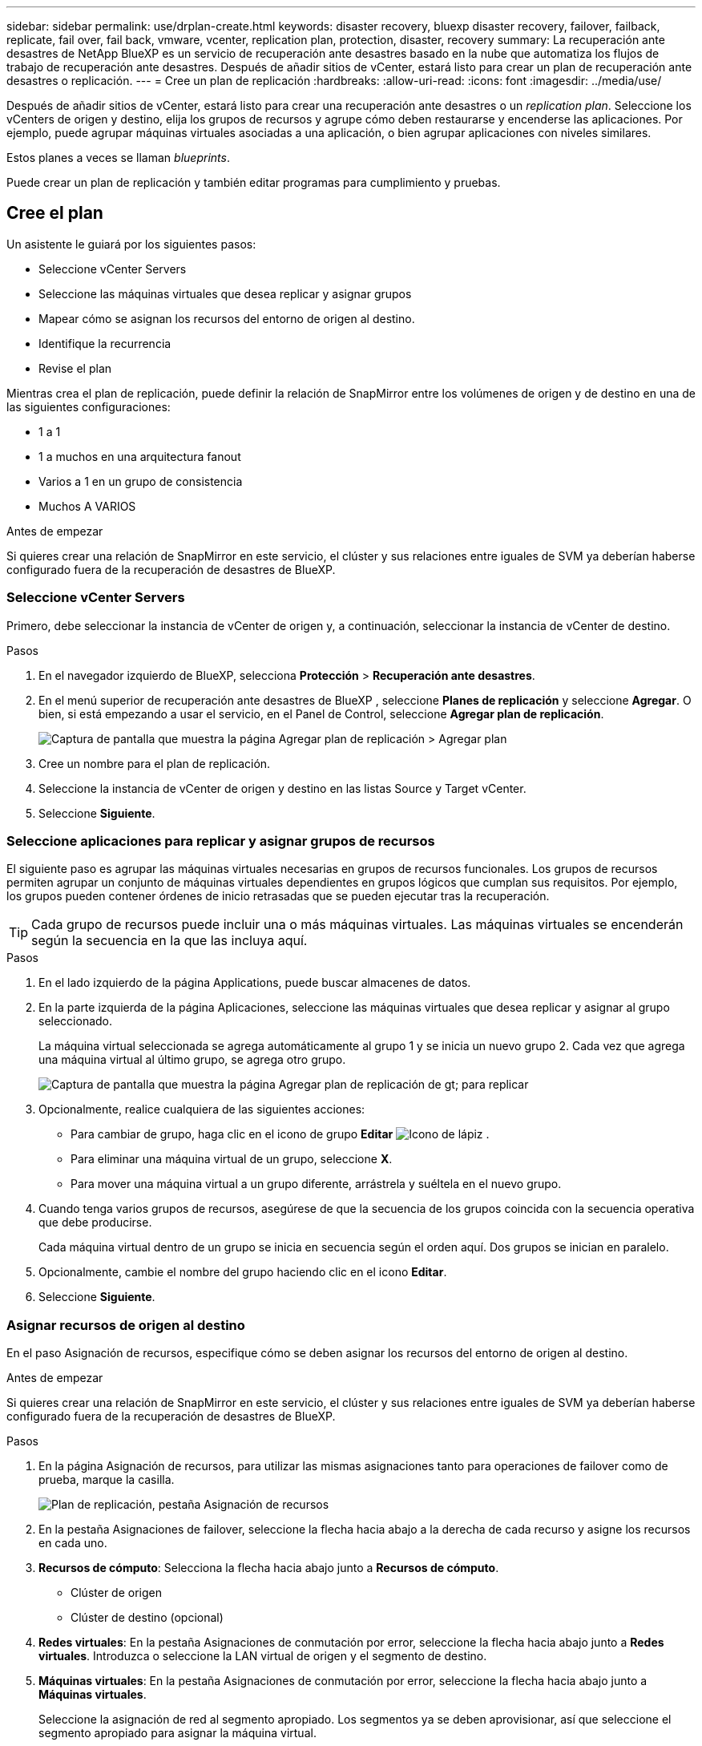 ---
sidebar: sidebar 
permalink: use/drplan-create.html 
keywords: disaster recovery, bluexp disaster recovery, failover, failback, replicate, fail over, fail back, vmware, vcenter, replication plan, protection, disaster, recovery 
summary: La recuperación ante desastres de NetApp BlueXP es un servicio de recuperación ante desastres basado en la nube que automatiza los flujos de trabajo de recuperación ante desastres. Después de añadir sitios de vCenter, estará listo para crear un plan de recuperación ante desastres o replicación. 
---
= Cree un plan de replicación
:hardbreaks:
:allow-uri-read: 
:icons: font
:imagesdir: ../media/use/


[role="lead"]
Después de añadir sitios de vCenter, estará listo para crear una recuperación ante desastres o un _replication plan_. Seleccione los vCenters de origen y destino, elija los grupos de recursos y agrupe cómo deben restaurarse y encenderse las aplicaciones. Por ejemplo, puede agrupar máquinas virtuales asociadas a una aplicación, o bien agrupar aplicaciones con niveles similares.

Estos planes a veces se llaman _blueprints_.

Puede crear un plan de replicación y también editar programas para cumplimiento y pruebas.



== Cree el plan

Un asistente le guiará por los siguientes pasos:

* Seleccione vCenter Servers
* Seleccione las máquinas virtuales que desea replicar y asignar grupos
* Mapear cómo se asignan los recursos del entorno de origen al destino.
* Identifique la recurrencia
* Revise el plan


Mientras crea el plan de replicación, puede definir la relación de SnapMirror entre los volúmenes de origen y de destino en una de las siguientes configuraciones:

* 1 a 1
* 1 a muchos en una arquitectura fanout
* Varios a 1 en un grupo de consistencia
* Muchos A VARIOS


.Antes de empezar
Si quieres crear una relación de SnapMirror en este servicio, el clúster y sus relaciones entre iguales de SVM ya deberían haberse configurado fuera de la recuperación de desastres de BlueXP.



=== Seleccione vCenter Servers

Primero, debe seleccionar la instancia de vCenter de origen y, a continuación, seleccionar la instancia de vCenter de destino.

.Pasos
. En el navegador izquierdo de BlueXP, selecciona *Protección* > *Recuperación ante desastres*.
. En el menú superior de recuperación ante desastres de BlueXP , seleccione *Planes de replicación* y seleccione *Agregar*. O bien, si está empezando a usar el servicio, en el Panel de Control, seleccione *Agregar plan de replicación*.
+
image:dr-plan-create-name.png["Captura de pantalla que muestra la página Agregar plan de replicación > Agregar plan"]

. Cree un nombre para el plan de replicación.
. Seleccione la instancia de vCenter de origen y destino en las listas Source y Target vCenter.
. Seleccione *Siguiente*.




=== Seleccione aplicaciones para replicar y asignar grupos de recursos

El siguiente paso es agrupar las máquinas virtuales necesarias en grupos de recursos funcionales. Los grupos de recursos permiten agrupar un conjunto de máquinas virtuales dependientes en grupos lógicos que cumplan sus requisitos. Por ejemplo, los grupos pueden contener órdenes de inicio retrasadas que se pueden ejecutar tras la recuperación.


TIP: Cada grupo de recursos puede incluir una o más máquinas virtuales. Las máquinas virtuales se encenderán según la secuencia en la que las incluya aquí.

.Pasos
. En el lado izquierdo de la página Applications, puede buscar almacenes de datos.
. En la parte izquierda de la página Aplicaciones, seleccione las máquinas virtuales que desea replicar y asignar al grupo seleccionado.
+
La máquina virtual seleccionada se agrega automáticamente al grupo 1 y se inicia un nuevo grupo 2. Cada vez que agrega una máquina virtual al último grupo, se agrega otro grupo.

+
image:dr-plan-create-apps-vms4.png["Captura de pantalla que muestra la página Agregar plan de replicación  de gt; para replicar"]

. Opcionalmente, realice cualquiera de las siguientes acciones:
+
** Para cambiar de grupo, haga clic en el icono de grupo *Editar* image:icon-pencil.png["Icono de lápiz"] .
** Para eliminar una máquina virtual de un grupo, seleccione *X*.
** Para mover una máquina virtual a un grupo diferente, arrástrela y suéltela en el nuevo grupo.


. Cuando tenga varios grupos de recursos, asegúrese de que la secuencia de los grupos coincida con la secuencia operativa que debe producirse.
+
Cada máquina virtual dentro de un grupo se inicia en secuencia según el orden aquí. Dos grupos se inician en paralelo.

. Opcionalmente, cambie el nombre del grupo haciendo clic en el icono *Editar*.
. Seleccione *Siguiente*.




=== Asignar recursos de origen al destino

En el paso Asignación de recursos, especifique cómo se deben asignar los recursos del entorno de origen al destino.

.Antes de empezar
Si quieres crear una relación de SnapMirror en este servicio, el clúster y sus relaciones entre iguales de SVM ya deberían haberse configurado fuera de la recuperación de desastres de BlueXP.

.Pasos
. En la página Asignación de recursos, para utilizar las mismas asignaciones tanto para operaciones de failover como de prueba, marque la casilla.
+
image:dr-plan-resource-mapping2.png["Plan de replicación, pestaña Asignación de recursos"]

. En la pestaña Asignaciones de failover, seleccione la flecha hacia abajo a la derecha de cada recurso y asigne los recursos en cada uno.
. *Recursos de cómputo*: Selecciona la flecha hacia abajo junto a *Recursos de cómputo*.
+
** Clúster de origen
** Clúster de destino (opcional)


. *Redes virtuales*: En la pestaña Asignaciones de conmutación por error, seleccione la flecha hacia abajo junto a *Redes virtuales*. Introduzca o seleccione la LAN virtual de origen y el segmento de destino.
. *Máquinas virtuales*: En la pestaña Asignaciones de conmutación por error, seleccione la flecha hacia abajo junto a *Máquinas virtuales*.
+
Seleccione la asignación de red al segmento apropiado. Los segmentos ya se deben aprovisionar, así que seleccione el segmento apropiado para asignar la máquina virtual.

+
Esta sección puede estar activada o desactivada en función de su selección.

+
SnapMirror se encuentra en el nivel de volumen. Por lo tanto, todos los equipos virtuales se replican en el destino de replicación. Asegúrese de seleccionar todas las máquinas virtuales que formen parte del almacén de datos. Si no se seleccionan, solo se procesan las máquinas virtuales que forman parte del plan de replicación.

+
** *Tipo de dirección IP*: Cuando está asignando la red entre las ubicaciones de origen y destino en la sección de máquinas virtuales del plan de replicación, la recuperación de desastres de BlueXP  ofrece dos opciones: DHCP o IP estática. Para las IP estáticas, configure la subred, la puerta de enlace y los servidores DNS. Además, introduzca credenciales para máquinas virtuales.
+
*** *DHCP*: Si eliges esta opción, solo proporcionas las credenciales para la VM.
*** *IP estática*: Puede seleccionar la misma o diferente información de la VM de origen. Si elige lo mismo que el origen, no necesita introducir credenciales. Por otro lado, si opta por utilizar información diferente del origen, puede proporcionar las credenciales, la dirección IP de la máquina virtual, la máscara de subred, el DNS y la información de puerta de enlace. Las credenciales del sistema operativo invitado de VM se deben proporcionar a nivel global o a cada nivel de VM.
+
image:dr-plan-create-mapping-vms2.png["Captura de pantalla que muestra Agregar plan de replicación > Asignación de recursos > máquinas virtuales"]

+
Esto puede ser muy útil cuando se recuperan entornos grandes en clústeres de destino más pequeños o se realizan pruebas de recuperación ante desastres sin necesidad de aprovisionar una infraestructura física VMware uno a uno.



** *CPU y RAM de la VM de origen*: En los detalles de las Máquinas Virtuales, opcionalmente puede cambiar el tamaño de los parámetros de CPU y RAM de la VM.
** *Retraso de arranque*: Puede modificar el orden de arranque para todas las máquinas virtuales seleccionadas en los grupos de recursos. De forma predeterminada, se utiliza el orden de inicio seleccionado durante la selección del grupo de recursos; sin embargo, puede realizar cambios en esta etapa. Con este campo, puede ajustar el retraso en minutos de la acción de arranque.
** *Crear réplicas consistentes con la aplicación*: Indica si se deben crear copias Snapshot coherentes con la aplicación. El servicio desactivará la aplicación y, a continuación, realizará una snapshot para obtener un estado coherente de la aplicación.


. *Datastores*: En la pestaña de asignaciones de Failover, seleccione la flecha hacia abajo junto a *datastores*. Según la selección de máquinas virtuales, se seleccionan automáticamente las asignaciones de almacenes de datos.
+
Esta sección puede estar activada o desactivada en función de su selección.

+
** *RPO*: Introduzca el objetivo de punto de recuperación (RPO) para indicar la cantidad de datos a recuperar (medido en tiempo). Por ejemplo, si introduce un objetivo de punto de recuperación de 60 minutos, la recuperación debe tener datos que no tengan una antigüedad superior a 60 minutos en todo momento. Si hay un desastre, está permitiendo la pérdida de hasta 60 minutos de datos. Además, introduzca la cantidad de copias de Snapshot que se retendrán para todos los almacenes de datos.
** *Conteo de retención*: Introduzca el número de instantáneas que desea conservar.
** *Almacenes de datos de origen y destino*: Si un volumen tiene una relación SnapMirror ya establecida, puede seleccionar los almacenes de datos de origen y destino correspondientes. Si selecciona un volumen que no tiene una relación de SnapMirror, puede crear uno ahora mediante la selección del entorno de trabajo y su SVM entre iguales.
+

NOTE: Si quieres crear una relación de SnapMirror en este servicio, el clúster y sus relaciones entre iguales de SVM ya deberían haberse configurado fuera de la recuperación de desastres de BlueXP.

+
*** *Grupos de consistencia*: Cuando creas un plan de replicación, puedes incluir VMs que sean de diferentes volúmenes y diferentes SVM. La recuperación ante desastres de BlueXP crea una snapshot de grupo de consistencia.


** Si especifica el objetivo de punto de recuperación (RPO), el servicio programa un backup principal según el RPO y actualiza los destinos secundarios.
** Si las máquinas virtuales son desde el mismo volumen y misma SVM, el servicio realiza una Snapshot de ONTAP estándar y actualiza los destinos secundarios.
** Si las máquinas virtuales son desde diferentes volúmenes y misma SVM, el servicio crea una snapshot de grupo de consistencia mediante el que se incluyen todos los volúmenes y se actualizan los destinos secundarios.
** Si las máquinas virtuales se utilizan desde un volumen diferente y una SVM diferente, el servicio realiza una fase de inicio de grupo de coherencia y una Snapshot de fase de compromiso mediante la inclusión de todos los volúmenes del mismo clúster o de un clúster diferente, y actualiza los destinos secundarios.
** Durante la conmutación al respaldo, puede seleccionar cualquier instantánea. Si selecciona la instantánea más reciente, el servicio crea un backup bajo demanda, actualiza el destino y utiliza esa instantánea para la conmutación por error.


. Para establecer diferentes asignaciones para el entorno de prueba, desmarque la casilla y seleccione la pestaña *Correspondencias de prueba*. Revise cada pestaña como antes, pero esta vez para el entorno de prueba.
+
En la pestaña Test maps, las asignaciones de máquinas virtuales y almacenes de datos están deshabilitadas.

+

TIP: Más tarde, puede probar todo el plan. Ahora mismo está configurando las asignaciones para el entorno de prueba.





=== Identifique la recurrencia

Seleccione si desea migrar datos (un movimiento que se realiza una vez) a otro destino o replicarlos con frecuencia de SnapMirror.

Si desea replicarla, identifique la frecuencia con la que se deben duplicar los datos.

.Pasos
. En la página de repetición, seleccione *Migrate* o *Replicate*.
+
** *Migrar*: Seleccione para mover la aplicación a la ubicación de destino.
** *Replicar*: Mantenga la copia de destino actualizada con los cambios de la copia de origen en una replicación recurrente.


+
image:dr-plan-create-recurrence.png["Captura de pantalla que muestra la repetición Agregar plan de replicación >"]

. Seleccione *Siguiente*.




=== Confirme el plan de replicación

Por último, dedique unos momentos a confirmar el plan de replicación.


TIP: Posteriormente, puede desactivar o eliminar el plan de replicación.

.Pasos
. Revise la información en cada pestaña: Detalles del plan, asignación de conmutación por error, máquinas virtuales.
. Selecciona *Añadir plan*.
+
El plan se agrega a la lista de planes.





== Edite los programas para probar el cumplimiento y asegurarse de que las pruebas de conmutación por error funcionan

Es posible que desee configurar programas para probar las pruebas de cumplimiento y de conmutación por error para asegurarse de que funcionarán correctamente en caso de necesitarlas.

* *Impacto en el tiempo de cumplimiento*: Cuando se crea un plan de replicación, el servicio crea un programa de cumplimiento por defecto. El tiempo de cumplimiento predeterminado es de 30 minutos. Para cambiar esta hora, puede editar la programación en el plan de replicación.
* *Prueba de impacto de failover*: Puede probar un proceso de failover bajo demanda o por un horario. Esto le permite probar la conmutación por error de máquinas virtuales a un destino especificado en un plan de replicación.
+
Una conmutación al nodo de respaldo de prueba crea un volumen FlexClone, monta el almacén de datos y mueve la carga de trabajo en ese almacén de datos. Una operación de recuperación tras fallos de prueba afecta _no_ a las cargas de trabajo de producción, a la relación de SnapMirror usada en el sitio de pruebas y a las cargas de trabajo protegidas que deben seguir funcionando normalmente.



Según la programación, la prueba de conmutación por error se ejecuta y garantiza que las cargas de trabajo se muevan al destino especificado por el plan de replicación.

.Pasos
. En el menú superior de recuperación ante desastres de BlueXP, selecciona *Planes de replicación*.
+
image:dr-plan-list.png["Captura de pantalla que muestra la lista de planes de replicación"]

. Selecciona las *Acciones* image:icon-horizontal-dots.png["Puntos horizontales Menú Acciones"] Y seleccione *Editar horarios*.
. Introduce la frecuencia en cuestión de minutos que quieras que la recuperación ante desastres de BlueXP compruebe el cumplimiento de las pruebas.
. Para comprobar que sus pruebas de failover están en buen estado, marque *Ejecutar failover en un horario mensual*.
+
.. Seleccione el día del mes y la hora a la que desea que se ejecuten estas pruebas.
.. Introduzca la fecha en formato aaaa-mm-dd cuando desee que se inicie la prueba.
+
image:dr-plan-schedule-edit.png["Captura de pantalla que muestra dónde puede editar horarios"]



. Para limpiar el entorno de prueba después de que finalice la prueba de conmutación por error, compruebe * Limpiar automáticamente después de la conmutación por error de prueba *.
+

NOTE: Este proceso cancela el registro de las máquinas virtuales temporales de la ubicación de prueba, elimina el volumen FlexClone que se creó y desmonta los almacenes de datos temporales.

. Seleccione *Guardar*.

